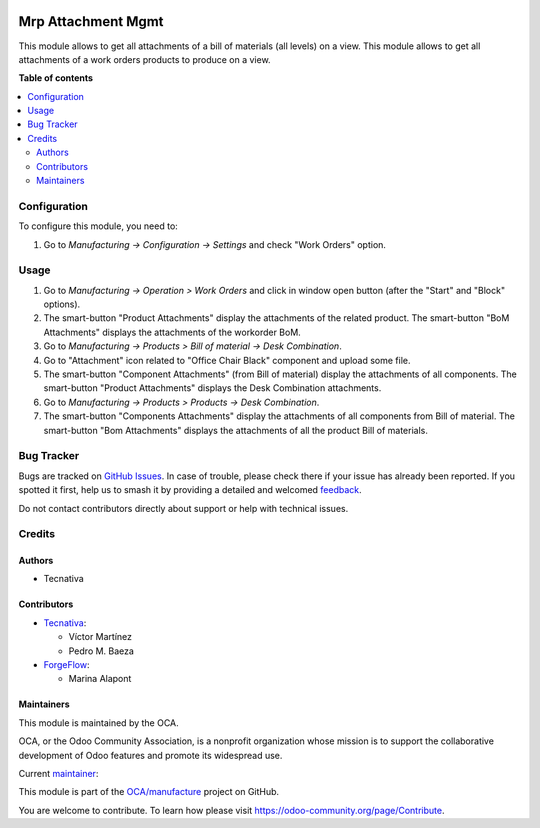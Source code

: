 .. image:: https://odoo-community.org/readme-banner-image
   :target: https://odoo-community.org/get-involved?utm_source=readme
   :alt: Odoo Community Association

===================
Mrp Attachment Mgmt
===================

.. 
   !!!!!!!!!!!!!!!!!!!!!!!!!!!!!!!!!!!!!!!!!!!!!!!!!!!!
   !! This file is generated by oca-gen-addon-readme !!
   !! changes will be overwritten.                   !!
   !!!!!!!!!!!!!!!!!!!!!!!!!!!!!!!!!!!!!!!!!!!!!!!!!!!!
   !! source digest: sha256:a0d5a3fe5b7c44c9f32ac13202e71930b3d392242458275aa519955107f54f96
   !!!!!!!!!!!!!!!!!!!!!!!!!!!!!!!!!!!!!!!!!!!!!!!!!!!!

.. |badge1| image:: https://img.shields.io/badge/maturity-Beta-yellow.png
    :target: https://odoo-community.org/page/development-status
    :alt: Beta
.. |badge2| image:: https://img.shields.io/badge/license-AGPL--3-blue.png
    :target: http://www.gnu.org/licenses/agpl-3.0-standalone.html
    :alt: License: AGPL-3
.. |badge3| image:: https://img.shields.io/badge/github-OCA%2Fmanufacture-lightgray.png?logo=github
    :target: https://github.com/OCA/manufacture/tree/17.0/mrp_attachment_mgmt
    :alt: OCA/manufacture
.. |badge4| image:: https://img.shields.io/badge/weblate-Translate%20me-F47D42.png
    :target: https://translation.odoo-community.org/projects/manufacture-17-0/manufacture-17-0-mrp_attachment_mgmt
    :alt: Translate me on Weblate
.. |badge5| image:: https://img.shields.io/badge/runboat-Try%20me-875A7B.png
    :target: https://runboat.odoo-community.org/builds?repo=OCA/manufacture&target_branch=17.0
    :alt: Try me on Runboat

|badge1| |badge2| |badge3| |badge4| |badge5|

This module allows to get all attachments of a bill of materials (all
levels) on a view. This module allows to get all attachments of a work
orders products to produce on a view.

**Table of contents**

.. contents::
   :local:

Configuration
=============

To configure this module, you need to:

1. Go to *Manufacturing -> Configuration -> Settings* and check "Work
   Orders" option.

Usage
=====

1. Go to *Manufacturing -> Operation > Work Orders* and click in window
   open button (after the "Start" and "Block" options).
2. The smart-button "Product Attachments" display the attachments of the
   related product. The smart-button "BoM Attachments" displays the
   attachments of the workorder BoM.
3. Go to *Manufacturing -> Products > Bill of material -> Desk
   Combination*.
4. Go to "Attachment" icon related to "Office Chair Black" component and
   upload some file.
5. The smart-button "Component Attachments" (from Bill of material)
   display the attachments of all components. The smart-button "Product
   Attachments" displays the Desk Combination attachments.
6. Go to *Manufacturing -> Products > Products -> Desk Combination*.
7. The smart-button "Components Attachments" display the attachments of
   all components from Bill of material. The smart-button "Bom
   Attachments" displays the attachments of all the product Bill of
   materials.

Bug Tracker
===========

Bugs are tracked on `GitHub Issues <https://github.com/OCA/manufacture/issues>`_.
In case of trouble, please check there if your issue has already been reported.
If you spotted it first, help us to smash it by providing a detailed and welcomed
`feedback <https://github.com/OCA/manufacture/issues/new?body=module:%20mrp_attachment_mgmt%0Aversion:%2017.0%0A%0A**Steps%20to%20reproduce**%0A-%20...%0A%0A**Current%20behavior**%0A%0A**Expected%20behavior**>`_.

Do not contact contributors directly about support or help with technical issues.

Credits
=======

Authors
-------

* Tecnativa

Contributors
------------

- `Tecnativa <https://www.tecnativa.com>`__:

  - Víctor Martínez
  - Pedro M. Baeza

- `ForgeFlow <https://forgeflow.com>`__:

  - Marina Alapont

Maintainers
-----------

This module is maintained by the OCA.

.. image:: https://odoo-community.org/logo.png
   :alt: Odoo Community Association
   :target: https://odoo-community.org

OCA, or the Odoo Community Association, is a nonprofit organization whose
mission is to support the collaborative development of Odoo features and
promote its widespread use.

.. |maintainer-victoralmau| image:: https://github.com/victoralmau.png?size=40px
    :target: https://github.com/victoralmau
    :alt: victoralmau

Current `maintainer <https://odoo-community.org/page/maintainer-role>`__:

|maintainer-victoralmau| 

This module is part of the `OCA/manufacture <https://github.com/OCA/manufacture/tree/17.0/mrp_attachment_mgmt>`_ project on GitHub.

You are welcome to contribute. To learn how please visit https://odoo-community.org/page/Contribute.
